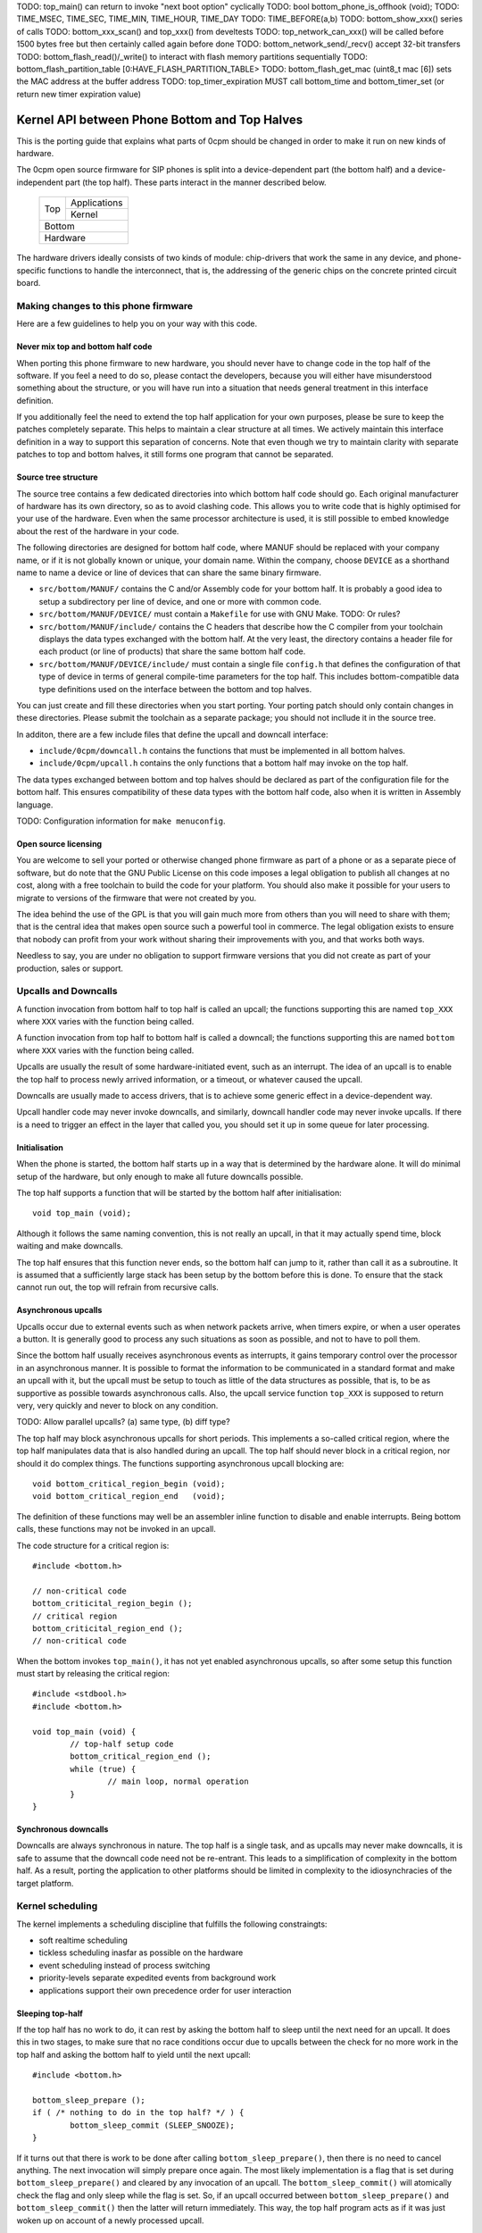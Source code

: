 TODO: top_main() can return to invoke "next boot option" cyclically
TODO: bool bottom_phone_is_offhook (void);
TODO: TIME_MSEC, TIME_SEC, TIME_MIN, TIME_HOUR, TIME_DAY
TODO: TIME_BEFORE(a,b)
TODO: bottom_show_xxx() series of calls
TODO: bottom_xxx_scan() and top_xxx() from develtests
TODO: top_network_can_xxx() will be called before 1500 bytes free but then certainly called again before done
TODO: bottom_network_send/_recv() accept 32-bit transfers
TODO: bottom_flash_read()/_write() to interact with flash memory partitions sequentially
TODO: bottom_flash_partition_table [0:HAVE_FLASH_PARTITION_TABLE>
TODO: bottom_flash_get_mac (uint8_t mac [6]) sets the MAC address at the buffer address
TODO: top_timer_expiration MUST call bottom_time and bottom_timer_set (or return new timer expiration value)

----------------------------------------------
Kernel API between Phone Bottom and Top Halves
----------------------------------------------

This is the porting guide that explains what parts
of 0cpm should be changed in order to make it run on
new kinds of hardware.

The 0cpm open source firmware for SIP phones is split
into a device-dependent part (the bottom half) and a
device-independent part (the top half).  These parts
interact in the manner described below.

	+----------------+----------------+
        |                |  Applications  |
        |  Top           +----------------+
        |                |  Kernel        |
	+----------------+----------------+
        |  Bottom                         |
	+---------------------------------+
        |  Hardware                       |
	+---------------------------------+

The hardware drivers ideally consists of two kinds of
module: chip-drivers that work the same in any device,
and phone-specific functions to handle the interconnect,
that is, the addressing of the generic chips on the
concrete printed circuit board.


Making changes to this phone firmware
=====================================

Here are a few guidelines to help you on your way with this code.


Never mix top and bottom half code
----------------------------------

When porting this phone firmware to new hardware,
you should never have to change code in the top half
of the software.  If you feel a need to do so, please
contact the developers, because you will either have
misunderstood something about the structure, or you
will have run into a situation that needs general
treatment in this interface definition.

If you additionally feel the need to extend the top half
application for your own purposes, please be sure to
keep the patches completely separate.  This helps to
maintain a clear structure at all times.  We actively
maintain this interface definition in a way to support
this separation of concerns.  Note that even though we
try to maintain clarity with separate patches to top
and bottom halves, it still forms one program that
cannot be separated.


Source tree structure
---------------------

The source tree contains a few dedicated directories
into which bottom half code should go.  Each original
manufacturer of hardware has its own directory, so as
to avoid clashing code.  This allows you to write code
that is highly optimised for your use of the hardware.
Even when the same processor architecture is used, it is
still possible to embed knowledge about the rest of the
hardware in your code.

The following directories are designed for bottom half
code, where MANUF should be replaced with your company
name, or if it is not globally known or unique, your
domain name.  Within the company, choose ``DEVICE``
as a shorthand name to name a device or line of devices
that can share the same binary firmware.

* ``src/bottom/MANUF/`` contains the C and/or Assembly
  code for your bottom half.  It is probably a good idea
  to setup a subdirectory per line of device, and one or
  more with common code.

* ``src/bottom/MANUF/DEVICE/`` must contain a ``Makefile``
  for use with GNU Make.
  TODO: Or rules?

* ``src/bottom/MANUF/include/`` contains the C headers
  that describe how the C compiler from your toolchain
  displays the data types exchanged with the bottom half.
  At the very least, the directory contains a header file
  for each product (or line of products) that share the
  same bottom half code.

* ``src/bottom/MANUF/DEVICE/include/`` must contain a
  single file ``config.h`` that defines the configuration
  of that type of device in terms of general compile-time
  parameters for the top half.  This includes bottom-compatible
  data type definitions used on the interface between the
  bottom and top halves.

You can just create and fill these directories when you start
porting.  Your porting patch should only contain changes in
these directories.  Please submit the toolchain as a separate
package; you should not incllude it in the source tree.

In additon, there are a few include files that define the
upcall and downcall interface:

* ``include/0cpm/downcall.h`` contains the functions that must
  be implemented in all bottom halves.

* ``include/0cpm/upcall.h`` contains the only functions that a
  bottom half may invoke on the top half.

The data types exchanged between bottom and top halves should be
declared as part of the configuration file for the bottom half.
This ensures compatibility of these data types with the bottom half
code, also when it is written in Assembly language.

TODO: Configuration information for ``make menuconfig``.


Open source licensing
---------------------

You are welcome to sell your ported or otherwise changed
phone firmware as part of a phone or as a separate piece
of software, but do note that the GNU Public License on
this code imposes a legal obligation to publish all
changes at no cost, along with a free toolchain to build
the code for your platform.  You should also make it
possible for your users to migrate to versions of the
firmware that were not created by you.

The idea behind the use of the GPL is that you
will gain much more from others than you will need to
share with them; that is the central idea that makes
open source such a powerful tool in commerce.  The legal
obligation exists to ensure that nobody can profit from
your work without sharing their improvements with you,
and that works both ways.

Needless to say, you are under
no obligation to support firmware versions that you did
not create as part of your production, sales or support.


Upcalls and Downcalls
=====================

A function invocation from bottom half to top half is
called an upcall; the functions supporting this are
named ``top_XXX`` where ``XXX`` varies with the function
being called.

A function invocation from top half to bottom half is
called a downcall; the functions supporting this are
named ``bottom`` where ``XXX`` varies with the function
being called.

Upcalls are usually the result of some hardware-initiated
event, such as an interrupt.  The idea of an upcall is
to enable the top half to process newly arrived information,
or a timeout, or whatever caused the upcall.

Downcalls are usually made to access drivers, that is
to achieve some generic effect in a device-dependent
way.

Upcall handler code may never invoke downcalls, and
similarly, downcall handler code may never invoke
upcalls.  If there is a need to trigger an effect in
the layer that called you, you should set it up in some
queue for later processing.


Initialisation
--------------

When the phone is started, the bottom half starts up in
a way that is determined by the hardware alone.  It will
do minimal setup of the hardware, but only enough to make
all future downcalls possible.

The top half supports a function that will be started by
the bottom half after initialisation::

	void top_main (void);

Although it follows the same naming convention, this
is not really an upcall, in that it may actually spend time,
block waiting and make downcalls.

The top half ensures that this function never ends, so
the bottom half can jump to it, rather than call it as
a subroutine.  It is assumed that a sufficiently large
stack has been setup by the bottom before this is done.
To ensure that the stack cannot run out, the top will
refrain from recursive calls.


Asynchronous upcalls
--------------------

Upcalls occur due to external events such as when network packets
arrive, when timers expire, or when a user operates a button.  It
is generally good to process any such situations as soon as possible,
and not to have to poll them.

Since the bottom half usually receives asynchronous events
as interrupts, it gains temporary control over the processor
in an asynchronous manner.  It is possible to format the
information to be communicated in a standard format and
make an upcall with it, but the upcall must be setup to
touch as little of the data structures as possible, that is,
to be as supportive as possible towards asynchronous calls.
Also, the upcall service function ``top_XXX`` is supposed
to return very, very quickly and never to block on any
condition.

TODO: Allow parallel upcalls?  (a) same type, (b) diff type?

The top half may block asynchronous upcalls for short
periods.  This implements a so-called critical region,
where the top half manipulates data that is also handled
during an upcall.  The top half should never block in a
critical region, nor should it do complex things.  The
functions supporting asynchronous upcall blocking are::

	void bottom_critical_region_begin (void);
	void bottom_critical_region_end   (void);

The definition of these functions may well be an
assembler inline function to disable and enable interrupts.
Being bottom calls, these functions may not be invoked
in an upcall.

The code structure for a critical region is::

	#include <bottom.h>

	// non-critical code
	bottom_criticital_region_begin ();
	// critical region
	bottom_criticital_region_end ();
	// non-critical code

When the bottom invokes ``top_main()``, it has not yet
enabled asynchronous upcalls, so after some setup this
function must start by releasing the critical region::

	#include <stdbool.h>
	#include <bottom.h>

	void top_main (void) {
		// top-half setup code
		bottom_critical_region_end ();
		while (true) {
			// main loop, normal operation
		}
	}


Synchronous downcalls
---------------------

Downcalls are always synchronous in nature.  The top half is
a single task, and as upcalls may never make downcalls, it
is safe to assume that the downcall code need not be
re-entrant.  This leads to a simplification of complexity in
the bottom half.  As a result, porting the application to
other platforms should be limited in complexity to the
idiosynchracies of the target platform.


Kernel scheduling
=================

The kernel implements a scheduling discipline that fulfills
the following constraingts:

* soft realtime scheduling
* tickless scheduling inasfar as possible on the hardware
* event scheduling instead of process switching
* priority-levels separate expedited events from background work
* applications support their own precedence order for user interaction


Sleeping top-half
-----------------

If the top half has no work to do, it can rest by asking
the bottom half to sleep until the next need for an upcall.
It does this in two stages, to make sure that no race
conditions occur due to upcalls between the check for no
more work in the top half and asking the bottom half to
yield until the next upcall::

	#include <bottom.h>
	
	bottom_sleep_prepare ();
	if ( /* nothing to do in the top half? */ ) {
		bottom_sleep_commit (SLEEP_SNOOZE);
	}

If it turns out that there is work to be done after calling
``bottom_sleep_prepare()``, then there is no need to cancel
anything.  The next invocation will simply prepare once
again.  The most likely implementation is a flag that is set
during ``bottom_sleep_prepare()`` and cleared by any invocation
of an upcall.  The ``bottom_sleep_commit()`` will atomically
check the flag and only sleep while the flag is set.
So, if an upcall occurred between ``bottom_sleep_prepare()`` and
``bottom_sleep_commit()`` then the latter will return immediately.
This way, the top half program acts as if it was just woken up
on account of a newly processed upcall.

There are two levels of sleep that the top half can request
from the bottom half.  Snoozing is requested while calls are in
progress, and a quick wakeup is anticipated.  Hibernation is
requested when there are no active calls, and a long waited is
anticipated until a major event such as a key press or an incoming
network packet is needed before the phone should wakeup again.
The two forms use ``SLEEP_SNOOZE`` and ``SLEEP_HIBERNATE`` as
flags to ``bottom_sleep_commit()``.

The idea is that the bottom half opts for a sleep mode with high
responsiveness to interrupts when ``SLEEP_SNOOZE`` is requested,
whereas the choice for ``SLEEP_HIBERNATE`` may take some recovery
time.  For example, hibernation could involve stopping the clock
for the processor, while hibernation may not do anything but stop
the intake of instructions.


Sleeping bottom-half
--------------------

It is possible to keep a top half sleeping even if there is
a lot of activity in the bottom half.  For example, the
bottom half can continuously scan the keyboard but not
report anything through an upcall if nothing was pressed
or released.

In general, it is a principe of good design to look for
ways to conserve energy; a phone is always switched
on, and scanning buttons continously is basically a sign
of bad design.  If the buttons are laid out in a matrix with
input columns and output rows, it is probably good to only
trigger on changes; when no button is pressed, a design may
support selection of all columns at the same time, and
wait until either row changes state.  Then it may wait a
small time to enable debouncing.  When a key is pressed,
it is usually sufficient to select only its column and wait
until its row changes state back to the unpressed state.
The only thing left then is to await a debouncing interval.

Polling, in general, is a bad idea for a phone that spends
most of its time doing nothing.  In short, it is a good idea
to design the bottom-half for tickless operation.  The
top-half will actively request timing, the network will
raise an interrupt for incoming traffic, and nothing further
is needed to keep the processor running.  A sleeping phone
is a low-power phone, and it is usually straightforward to
embed that desire into a piece of hardware.


Top-half structure
------------------

Most data processed in the top half will be allocated statically.
Instead of dynamic allocation routines for an unknown number of
calls, is it safe to assume that no more calls can be processed
than the number of lines on a phone, or perhaps two if the phone
has a flash button instead of line buttons.  It is just an example,
but it is generally expected that structures can be allocated at
compile-time.

The top-half software is single-tasking.  This is possible by
making it event-driven, and have a scheduler to handle queues
of events, each of which are delivered when it is their time.
Examples of events range from time expiration to incoming
phone calls, and their targets range from LED-flashing routines
to connection-establishing SIP routines.  In all cases, the
communication is through events.

The software recognises a number of applications, each of which
process their own events, and run in parallel on top of a
simple kernel.  The task of the kernel is to provide the core
mechanisms used in support of all applications, and it ranges
over event handling, deliver and scheduling, as well as
resource allocation and application dynamicity.  Outside the
kernel, there are no support routines for upcalls, nor is it
permitted to make downcalls such as interrupt blocking.

The scheduler for the top-half handles events at priority
levels.  This ensures that the most important events are
handled immediately, 


Top/Bottom API primitives
=========================

The bottom half implements generic drivers, and must therefore
deliver preprocessed information to the top half when making
an upcall, as well as processing generic information when it
receives a bottom call.  The adaption should be trivial, but
it is nonetheless good to understand their design motivations.


LEDs
----

Most phone support LEDs in a variaty of shapes and locations.
The phone's configration provides details, and assigns each
phone a unique code in a gap-less range of index numbers.
These indexes should be used to identify a LED on all
communication between top and bottom halves.  More to the
point, since LEDs do not generate upcalls, the numbering
should always be used during downcalls.

LEDs can display a number of colours, ranging from 0 for the
least intrusive colour to a higher number for the most
intrusive one.  The configuration specifies the highest
number available.  Colour 0 is always the off state for a
LED, and examples of other colours could be 1 for green
and 2 for red, or on another LED it could be 1 for green,
2 for amber and 3 for red.

The function ``bottom_led_set (led, col)`` is defined to set
a LED with index number ``led`` to colour number ``col``.

The top half will arrange for LEDs to flash at a regular
pace with a 50% duty cycle.  The top half has functions
to construct a flashing pattern, but the bottom half is not
expected to support flashing LEDs.

If a display with backlight is configured, then the backlight
LED will be defined as any other LED, with its own symbol and
index number.  If the light intensity can be arranged in a
number of steps, then the colouring scheme will show the
number of grades, ranging from off at 0 to the brightest at
the highest colour value specified for the backlight LED.


Buttons
-------

Buttons only make upcalls.  If a LED is attached to a button,
then the phone configuration describes that fact and the
application logic in the top half will work accordingly.

Buttons are grouped for practical purposes, as follows:

* DTMF keys: ``0`` to ``9``, ``*``, ``#`` and ``A`` to ``D``
* Function-bound keys like Hold, Transfer, Flash, Menu or Up/Down.
* Line buttons, positioned to manage lines/accounts/calls.
* Soft function buttons, usually positioned under a display.
* User programmable buttons, usuable for speed dial and so on.

The configuration files specify which are available, and
how many of the various classes.  The bottom half is
expected to setup translation tables from hardware inputs
to the button class, and with the class the instance,
conforming to the configuration.  The upcalls that report
button actions are::

	void top_button_press (buttonclass_t bcl, buttoncode_t cde);
	void top_button_release (void);

Debouncing the hardware is part of the bottom-half code, but
timer-based repeats and even the processing of overlapping
button presses are part of the top-half logic.  The upcall
that reports a button being pressed implies that any other
ones are released, even if this may not reflect what the
hardware detects.  The ability to decode multiple buttons
pressed at the same time is so dependent on hardware that
the top half should refrain from interpreting such situations.
Furthermore, this is not commonly done for phone keyboards.
This is also why the ``top_button_release()`` function has
no arguments -- everything that may still be thought of as
being pressed should be released after this call.


Timers
------

General frameworks for timing tend to facilitate two kinds of
timers; oneshot timers for a single delay, and interval timers
that cause a timeout event at fixed intervals.  We combine
both these kinds of timer in one concept.

Timers are used to enable tickless realtime operation; in other
words, there is no need for a regular timer interrupt in the
top-half code, but if the application needs to wait a specific
time it will simply create a timer that satisfies the
application-desired waiting period.  The top half operates a
queue of timer requests, and will send the shortest wait time
down for implementation in a hardware timer.

The bottom half is also expected to support a clock, from which
a unix timestamp can be read, so the number of seconds since the
epoch.  This is expected from the following downcalls to get and
set the clock time::

	uint32_t unixtime bottom_clock_get (void);
	void bottom_clock_set (uint32_t unixtime);

The top half will usually employ a protocol like SNTP to obtain
the current time, and set the device clock accordingly.  The
reason that the bottom half is involved is that it usually has
the facilities to include realtime timers and thereby avoid
code in the top half that would need to tick away once a second.
This is especially useful for mobile devices that want to track
time with the least possible power expenditure.

Timeouts cannot be defined at a second granularity.  It is
advised to use a millisecond granularity, as that captures the
most detailed time measurements that a phone could handle.  It
will usually be possible for hardware to accommodate such timing,
but just in case this is not true there is a possibility in the
configuration files to specify multiplication factors for timing.

The current unixtime should be taken into account when setting
a timer, even if that means that the range of an ``uint32_t``
will be exhausted.  The overlapping part will be taken to
apply, however.  At millisecond precisions, that means that
time stretches of up to 24 days in the past and future can be
represented.  That easily suffices for a phone.  The bottom half
should select such a precision that times of up to a day in the
past or future can be represented.  The function definition for
setting the next timer interval is::

	timing_t bottom_timer_set (timing_t timeout);

The value returned is the previous value in the timer.  The special
value ``TIMER_NULL`` is used to represent no timer setting.  By
setting the timer to that value, it will stop running.  If the
timer returns that time, then the timer was not using before.  When
the bottom half invokes ``top_main()`` the timer is not running
yet, so the first invocation of ``bottom_timer_set()`` will return
``TIMER_NULL``.  If the time returned is a valid time, the top
half may assume that the timer has not expired on that time.  In
other words, the top half must either have the value as a later
entry in its queue, or it must process the timeout returned.

When the timer expires, it will make an upcall.  One of the tasks
of this upcall is to return the next timer setting, usually taken
from the next element in the timer queue maintained in the top
half.  The bottom half will immediately check if the new timer
expiration has already passed, and if so, it will make another
upcall on that time, asking for yet another timeout.  The upcall
is made as follows::

	uint32_t top_timer_expiration (uint32_t timeout);

The value sent up is the current timer expiration setting, and the
value expected in return is the new expiration setting.  The
function argument will never be ``TIMER_NULL``, but the value
returned may be, to indicate that no more timeouts are currently
requested.

The normal course of action in ``top_timer_expiration`` is to do
two things: First, schedule an event for top-half handling, and
second, return the timer expiration value for the next timeout
in the timer's queue.


Network
-------

Network events relate to a few events:

* Network connectivity going offline and coming online
* The arrival of a network packet
* The ability to send another network packet

When booted, the network connectivity is assumed to be
down.  Upon activation of upcalls, a check is made to
see if network connectivity is live, and if so, the
corresponding upcall is made to inform the top half.

When the network goes online, the upcall made is
``top_network_online (void)``.  Conversely, when it
goes offline, the call made is
``top_network_offline (void)``.  Where a difference
between uplink and downlink can be detected, these
calls apply to the uplink, and the downlink is
ignored.  Switching between downlink and uplink
is part of the bottom half responsibilities.

The bottom half is also the interface that permits or
stops network reads and writes, as a result of available
buffer space and arrival of traffic.

The following function reports arrival of a packet
over the network::

	void top_network_can_recv (void);

This function must be called when a packet arrives
while there were none available before that.  The
function may also be called for any subsequent
arrives.  This optimally reflects the variations in
available hardware, and it should not be a problem
if the implementation of this top function only does
a few simple administrative things.  The subsequent
handling of network packets is (of course) done in a
polling loop, to handle the uncertainty of the number
of available packets.

Mirrorring this function, the following reports the
ability to send a packet over the network::

	void top_network_can_send (void);

The buffer space available should be at least the MTU
for the network, so 1500 plus ethernet headers.  The
optimal position may however be different.  The function
need not be called when the network interface comes up.

Any high-priority traffic is always immediately offered
for sending, and if that fails it is queued along with
the lower-priority traffic until this interrupt function
is called.  If the network card has internal buffer
space, this is good to use.  However, it makes no sense
to simulate it in main memory at the driver level, as
the top half can do that instead.

To receive packets from the network interface, the following
function is called::

	bool bottom_network_recv (uint8_t *pkt, uint16_t *pktlen);

This function only returns ``true`` if a packet was
available.  A good cause for failure is not having any
packets available for reception.  The ``pkt`` will
be filled with at most ``pktlen`` bytes of data,
and the latter variable will be update upon return to
reflect the length used.  When reporting failure, the
value returned in ``pktlen`` is unchanged and the
``pkt`` may have changed over that length; the results
of that however, are not reliable for processing.

In case of an error, for example a false checksum,
the function returns ``true`` but sets ``pktlen``
to 0.  This means that further polling is sensible.
Some code to poll and process network packets would
be::

	uint16_t buflen;
	uint8_t buf [MTU + 16];
	bool more = true;
	while (more) {
		buflen = sizeof (buf);
		more = bottom_network_recv (buf, &buflen);
		if (buflen > 0) {
			process_packet (buf, buflen);
		}
	}

After the ``bottom_network_recv`` has returned ``false``,
the top layer will await invocation of ``top_network_can_recv``
before it tries again.

The function to send data out to the network card is
the mirror image of receiving::

	bool bottom_network_send (uint8_t *pkt, uint16_t pktlen);

This function only returns ``true`` if the packet could
be sent to a point where the network takes over.  The
place where this would be is decided by the bottom layer,
but the more certainty this can give about internal
processing, the more reliable the entire application gets.

It is possible to submit multiple packets, until no more
could be delivered.  After the ``bottom_network_send``
has returned ``false``, the top layer will await
invocation of ``top_network_can_send`` before it tries again.

Some example code, not taking priorities into account, that
would write data out to the network would be::

	qitem = netsendqueue;
	bool more = true;
	while (more) {
		if (!qitem) {
			break;
		}
		more = bottom_network_send (qitem->buf, qitem->buflen);
		if (more) {
			qitem = qitem->next;
		}
	}
	//...free netsendqueue items up to but excluding qitem...
	netsendqueue = cursend;

The mechanisms for dealing with the upcalls are simple
enough; a flag can be used that is reset just before
making the networking downcall, and that is set by the
corresponding upcall.  This way, no signalling is ever
lost.  This is not shown in the examples above.


Display
-------

TODO -- probably a generic format for the capabilities of a device,
so that the kernel can make choices.  It is possible that a display
represents multiple partial display resources; on a LCD-display there
may be a part for number display, another for times, and a few dedicated
symbols to represent state information; on a graphical display, parts of
the screen may be reserved for softbuttons and/or line buttons.


Sound
-----

**Channels.**
A phone can have a number of sound channels, and the configuration
of the platform defines which are available.  Each of the channels
usually has a device attacheed; the possible devices are:

* Handset.  This is the only obliged channel for sound I/O.
* Speaker.  This usually combines with a microphone, although it
  is possible that the handset microphone doubles with this function.
  The bottom half should present this as a bidirectional channel and
  hide any such choices.
* Headset.

Conceptually, a channel has an input and output aspect.  These are
handled in same-sized blocks of samples.  An input and output sample
is imagined to be clocked at the same instant, even if this might in
practice deviate somewhat; but having such a conceptual model is a
great advantage to echo cancellation.

So, the normal procedure of playing sound is to run the decoder for
the playing codec, clock out a block of sound and at the same time
clock in a block of recorded sound.  The recorded sound has echo
cancellation applied, and is subsequently fed into the encoder for
the recording codec.

Echo cancellation and codec algorithms are *principally* run in the
top-half, but it is recommended to override them (or their most-used
parts) with machine code written specifically for the target platform;
overrides exist to support that.  TODO:WHICH?HOW?

The top half can make the following downcall to instruct the bottom
half about the current sound channel to use.  This implies dropping
any channel currently in use::

	void bottom_soundchannel_device (uint8_t chan, sounddev_t dev);
	bottom_soundchannel_device (PHONE_CHANNEL_TELEPHONY, SOUNDDEV_NONE);
	bottom_soundchannel_device (PHONE_CHANNEL_TELEPHONY, SOUNDDEV_HANDSET);
	bottom_soundchannel_device (PHONE_CHANNEL_TELEPHONY, SOUNDDEV_SPEAKER);
	bottom_soundchannel_device (PHONE_CHANNEL_TELEPHONY, SOUNDDEV_HEADSET);

The first argument represents the sound channel index.  It is
currently assumed that one such channel exists, but future versions
of the software may support multiple, if the hardware can handle
it.  This is the case with some codec chips used in phones, and
may well pave the way for additional functions for the hardware.

Naturally, the bottom half will never be asked to support a sound
channel that it has not made available in the phone's configuration.

**Volume.**
Every sound channel has its own volume setting.  This value may
vary depending on the current use of the channel; if it plays a
ringtone it may be set to a higher volume than during a call.
These settings are made by the top half, and incremented by one
at a time.  The setting 0 represents a muted channel, any higher
value can be suggested by the top half to the bottom half.  If
the suggestion is too high, the top half will reduce it to the
maximum setting for the channel.  The top half must not keep
its own idea of the volume, but instead read it from the sound
channel.  Only when switching the nature of the traffic on the
sound channel could it be retrieved and stored literally::

	void bottom_soundchannel_setvolume (uint8_t chan, uint8_t vol);
	uint8_t bottom_soundchannel_getvolume (uint8_t chan);

As before, the channel code is currently always set to 0, and
it may develop to more possible values in some later version.

The function ``bottom_soundchannel_setvolume`` will not only
detect and correct increments beyond the maximum value, it will
also detect and correct wrap-around in an attempt to go below
the zero volume, or mute.

**Sample rate.**
The bottom half is responsible for playback at as accurate a rate
as possible.  Usually, this will mean using DMA to send samples
out at a predetermined rate, which derives from an accurate crystal
clock and may pass through PLLs and dividers before yielding the
desired frequency.

The frequencies to use are usually pretty standard; for example,
8 kHz for many G.7xx codecs, and 16 kHz or 32 kHz for the ones
with higher quality.  These are important to support accurately,
as deviations might be audible and disrupt normal phone operation.

For higher-end uses, such as playback of MP3, Vorbis or AAC, there
may be a need for other sample rates.  It is probable that 48 kHz
works without problems, but 44.1 kHz (the CD sample rate) is
almost always going to be a problem -- the frequency is composed
of numerous prime factors,
44100=2\ :sup:`2`\ .3\ :sup:`2`\ .5\ :sup:`2`\ .7\ :sup:`2`\ --
what a cruel joke, as it usually very hard to get all these
factors into the operating frequency of a general purpose device,
and so there is going to be some delay from time to time.

It is highly recommended to pay attention to the direction of
rounding the divisor(s) for the sample frequency; in case no
exact divisor exists, it may be harmful to round one way or the
other, depending on the hardware architecture.  The bottom half
is the place where such knowledge resides, and should be isolated
from the top half.

For example, the best approach may be to set a slightly lower frequency
and use counters to detect when a single sample should be
tossed out of the mix.  If 44000 Hz is achievable, this would
mean that 1 out of every 441 samples would have to be dropped.
The opposite, namely the duplication of a sample needed as a
result of a sample rate that is too high, may be easier where
the sample-handling hardware supports it.  The choice can be
made in an optimal way for the hardware used, as it is all
concealed in the bottom layer which is aware of the hardware
involved.

The result is that every possible sample rate may be set, but
that choosing common ones is still a good idea.  To generalise
this a bit, the bottom half exports two functions that help to
determine if a samplerate would be merely acceptable, or if it
would actually be preferred.  All preferred sample rates are
always acceptable::

	bool bottom_soundchannel_acceptable_samplerate (uint8_t chan, uint32_t samplerate);
	bool bottom_soundchannel_preferred_samplerate  (uint8_t chan, uint32_t samplerate);

The bottom must be configured so that at least the commonly used
sample rate of 8000 Hz is preferred; and inasfar as they are
acceptable, the additional sample rates of 16000 Hz and 32000 Hz
should also be preferred -- but that is not a must, as additional
parameters such as coding efficiency may influence such choices.

During SDP negotiations, the top half can first try to find an
offer with a preferred sample rate and, failing that, fall back
to the reduced quality of an acceptable sample rate.  An example
of this behaviour could be a phone acting as a web radio; it may
be offered the popular sample rate 44100 Hz that is impossible to
configure accurately on most phones; this may still be played if
it is an acceptable sample rate, but if 48000 Hz is also offered
and setup as a preferred frequency because it can be configured
accurately, then that stream would be preferred.  That rate is
much more likely to be preferred on common phone hardware, which
is usually engineered to support 8000 Hz rates, and a limited
list of multiples.

Since playback and recording of sound occur in lockstep, there
is one bottom call to set it for both playback and recording::

	void bottom_soundchannel_set_samplerate (uint8_t chan,
		uint32_t samplerate, uint8_t blocksize,
		uint8_t upsample_play, uint8_t downsample_record);

The ``samplerate`` is denominated in Hz, so in samples per seconnd.
It should only be set to values that are known to be at least
acceptable to the bottom drivers and hardware.
The ``blocksize`` indicates how many raw samples should be treated
as a block; this is likely to be influenced by the codec(s) used.
The bottom half will usually contain a buffer for playback and
recording, and its size will be divided by the blocksize parameter
to determine how many blocks are available in the buffer.  It is
advised that the ``blocksize`` is a multiple of 40, possibly even
of 80; the latter represents 10 ms of sound at 8 kHz, so a common
standard size of block to handle at once in generally used codecs.

In the future, we may choose to support upsampling the play
and/or downsampling the record side, for instance to support
playback at 16 kHz and recording at 8 kHz; but at
present, the values of ``downsample_play`` and ``downsample_record``
must be set to 1 to avoid using that functionality.  Current
bottom implementations may simply ignore these values, or require
that they are 1.

**Codec play/record.**
For the actual exchange of sound, a mapping from codec format to
the internal format used for playback (usually 16-bit samples)
is required.  This is the work of the codec, which principally is
part of the top half because it is generic application logic;
however, it is quite possible that a more optimal implementation
exists, using knowledge only available in the bottom half.  The
top-half code contains mechanisms to replace the generic code
from the top half with any such more optimal code.

A structure is defined in ``<0cpm/codec.h>`` to contain the inner
data storage of any codec selected, and to point to the functions
that initialise, encode/decode, and finalise the codec.  These
structures are used as a generic API through which to access the
codec's facilities.  The data storage ensures that the top layer
can abstract from details such as pointers midway a bitfield.  As
far as the top level is concerned, encoded bytes are consumed or
produced in portions of whole bytes, and samples are produced or
consumed in portions of an entire signed 16-bit integer.

Bytes setup for playback go through the following phases:

1. They are setup in the playback buffer by a decoder

2. They are surrendered to the playback facility

3. During playback, the same-timed samples are also recorded

4. The playback buffer and recorded buffer are used for echo suppression

6. The recorded samples are processed by an encoder

6. The playback buffer and recording buffer are released

In practice, there will be a playback process and a recording
process; the playback buffer claims access to additional blocks
in the buffer and the recording buffer causes blocks to be freed
after they have been processed.  Internally, a block may either
be free for playback/recording, be actively read/written by DMA,
or may be locked for echo cancellation and recorded-sound
processing.  The allocation of play and recording buffers happen
in lockstep.

The encoder and decoder are aware of the blocksize that has been
claimed for the channel; so they will claim whole blocks, process
them and release them.  To aid efficiency, there are no access
mechsnisms for individual samples.  The corresponding downcalls
to administer claiming and releasing sample blocks are::

	int16_t *bottom_play_claim (uint8_t chan);
	int16_t *bottom_echo_claim (uint8_t chan);
	int16_t *bottom_record_claim (uint8_t chan);
	void bottom_play_release (uint8_t chan);
	void bottom_record_release (uint8_t chan);

The claim routines return a pointer to a block-sized array of
samples, each as a signed 16-bit integer.  For playback, these
samples can be written; for echo and record these can be read.
The difference between the last two is that the echo values
return the input to echo cancellation, while the recording claim
returns the microphone input that synchronises with the echo
data.  Note that the claiming routines return NULL if they have
nothing to offer; the notification functions below resolve this
sitiation if it arises.  The release routines report that work on
the claimed region has ended; note that ``bottom_record_release``
applies to an optional echo claim as well as to the record claim.

For each channel, it is only possible to claim a single block at
a time.  The reason for still having support for multiple blocks
is to permit the hardware drivers to arrange a scheme where some
buffers are being played, while others are being setup by the
firmware.

The reason to have separate calls for the playing side and the
recording side is that they will usually be implemented by
different processes; the reason for permitting access to the
echo-source signal is also to simplify separate processes.  It
also ensures that the echo cancellation software receives
properly timed material, regardless of any variations in timing
between the playback and recording processes.

Note that zero is a valid respons from the ``bottom_playback_claim``
function; it indicates that no more blocks are available.
Furthermore, since the block sizes 

The bottom half makes upcalls to indicate a positive change or,
as the bottom implementors see fit, every time a block becomes
available for claiming.  The upcalls for the two sides of the
sound channel are::

	void top_codec_can_play   (uint8_t chan);
	void top_codec_can_record (uint8_t chan);

These routines will normally kick a (possibly waiting) task, or
perform another action that makes the top-half codec handlers do
their thing.  These top-half handlers will subsequently try to make
a claim and do their thing.  The routines will certainly be
called after a NULL value has been returned from
``bottom_play_claim`` and ``bottom_record_claim``, respectively.

A trivial example of using these routines would be::

	bool play_welcome = false;

	void top_codec_can_play (uint8_t chan) {
		play_welcome = true;
	}

	void top_main (void) {
		bottom_critical_region_end ();
		while (___more_to_write___) {
			int16_t *outbuf;
			do {
				play_welcome = false;
				outbuf = bottom_play_claim (PHONE_CHANNEL_TELEPHONY);
				if (outbuf != NULL) {
					___send_samples_to_outbuf___;
					bottom_play_release (PHONE_CHANNEL_TELEPHONY);
				}
			} while (outbuf != NULL);
			while (!play_welcome) {
				___awful_example_of_polling___;
			}
		}
	}

Of course, this is not a practical example.  It wastes time polling
and has only a single main loop.  But it is noteworthy how there is
no need to block interrupts.  The trick is to reset the flag that is
set by the ``top_codec_can_play()`` before calling ``bottom_play_claim()``
and not after; this avoids ever missing the top-call due to race
conditions between the main program and background sample playback.
The only thing that can happen is that the flag is set just before
the block is claimed that can actually be used for playback; this
is easily detected on the next attempt to claim a block, and should
be tolerated when this technique is used.  The only reason why the
flag is reset before *every* call to ``bottom_play_claim()`` is to
minimise the number of such spurious calls; it is primarily an
optimisation.


Entropy
-------

Some top applications will require pseudo-random bits.  Although
not all hardware has a random generator on-board, it is not hard
to find on a phone:

* A number of low bits from a counter running at the CPU clock,
  sampled at unpredictable times -- such as network interrupts.

* While coding samples, the amount by which the sample is off
  in compressed form.

* While the phone is not active, a microphone can still be sampled
  and its lower bits used.  This would introduce a potential
  privacy problem though, so it is not something to do without
  marking it clearly in the phone's specifications!

* When the top half is done doing a certain task, it may invoke
  a random seeding routine, possible to gather data from the
  sources above.  The bottom half may assume that the top half
  will regularly call a random seeding function if it also wants
  to be able to collect random material.

The bottom half builds an entropy buffer of a prime number of bytes.
The prime number greatly reduces the chances of cycles occurring;
the lowest number of bytes that should be supported is 17.  When
entropy drips in, it is exclusive-ored with the buffer bytes in a
cyclic fashion.  When random material is needed, the next few
bytes are taken out and the pointer for such retrieval moves forward
while doing so.  There is no synchronisation between writing and
reading, as the service is not truely random, but pseudo-random:
best-effort suffices for telephony applications.

::

	void bottom_rndseed (void);
	void bottom_rnd_pseudo (uint8_t *rnd, uint8_t len);
	//TBD// void bottom_rnd_strong (uint8_t *rnd, uint8_t len);

The ``bottom_rndseed()`` function is used to tell the bottom that
now would be a nice time to sample some entropy; this will usually
be called when the top is done with some job, so that it is as far
and unpredictably away from a reliable measurement moment as possible.

The ``bottom_rnd_pseudo()`` function fills the first ``len`` bytes
pointed at by ``rnd`` with random bytes, each consisting of 8 random
bits.  That is, pseudo-random bits.  The top half should never ask
for more than 4 bytes at a time, to avoid emptying the entropy from
the buffer.


Special hardware
================

We all recognise a phone when we see one, but not all devices have
the same structure, and some need a special treatment.  A discussion
on how these are handled follows.


Analog Telephone Adapters
-------------------------

An ATA is not a complete phone, but it talks to a phone.  Even if
there is just a metre of analog wire between these devices, it still
constrains what can be done to/with the user.  If an ATA can also
connect to a phone line, we suggest passing on the signals to the
analog phone and not to pass it on to the top half.

A bottom half implementing access to an ATA should act as if the
attached phone is the phone that is being programmed:

* The bottom half should detect a Flash button or, equivalently, a
  brief press on the hook contact.

* The bottom half should detect DTMF tones and deliver them as if
  local keys had been pressed.  If the ATA supports rotary phones,
  it should deliver rotary-dialed digits upstream as well; if so,
  when the flash button or the hook contact is used within 4 seconds
  of the end of dialing a digit, it should be delivered as ``*``.
  (This is in support of ITAD dialing schemes.)

* If a LED is present on the ATA, it should be reported by the bottom
  half as a voicemail LED.  This will usually be why it was put there,
  and its second function will be to hint the user about ZRTP status.

* Lacking a display and LEDs, the ATA should make an effort to send
  sound signals downstream.  Minimum signals to support are tones to
  indicate insecure calls, to tell the user about the possibility to
  setup a ZRTP secret, and reading out ZRTP digits to the user in
  small chunks when Flash is used while they are available.


Base stations
-------------

A base station is used for wireless calling, usually over DECT.
Unlike a WiFi base station, these units actually handle SIP and
RTP traffic and format it as user interface material.

Base stations are special in that they can represent multiple
handsets which each behave as an independent phone.  What this means
is that the firmware in a base station must not act as a phone, but
as an array of phones.

If this array of phones was treated as completely independent phones
there would be more overhead than strictly needed; it is quite likely
that the handsets want to share numbers, and this is reflected in the
interface by supporting shared lines among handsets.

Additional features are possible, but not yet implemented in this
software.  These features are all specific to the existence of an
array of handsets:

* Calls between handsets, as well as transferring calls to them or
  pulling them into conference calls.  Until this is implemented, a
  normal SIP call will have to be setup to a number recognised on
  the destination handset.

Note that base stations may be sufficiently complex to run Linux.
If this is the case, then this phone application is best setup as
an application on top of Linux.  That way, existing interface drivers
for DECT, networking and so on can be taken from the Linux kernel.


USB and Bluetooth phones
------------------------

These are usually simple sound I/O devices with limited additional
facilities.  A USB phone may have keys, a bluetooth phone will not.
In both cases, the simple phone and its base station must be treated
as one whole, and that whole should implement the bottom half of this
code.


WiFi phones
-----------

WiFi phones are usually pretty clever; they tend to run Linux and
have one process dedicated to telephony on top of that.  The negotiation
of a WiFi connection (finding a base station, setting up encryption
and so on) should all be dealt with in the bottom half, but other
than that this phone application could be built as an application
that runs on top of Linux.

Remember to use a Linux kernel capable of IPv6 for this application.


VoIP Routers
------------

VoIP routers are not as special as they may seem; inasfar as they
connect to analog FXO and FXS lines they are basically the same as
an ATA, and inasfar as they proxy SIP calls they are just routers.

Having said that, a bottom implementation as a process on the
existing infrastructure (like OpenWRT) is a good idea.

